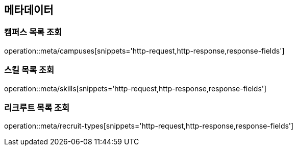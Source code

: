 == 메타데이터
=== 캠퍼스 목록 조회
operation::meta/campuses[snippets='http-request,http-response,response-fields']

=== 스킬 목록 조회
operation::meta/skills[snippets='http-request,http-response,response-fields']

=== 리크루트 목록 조회
operation::meta/recruit-types[snippets='http-request,http-response,response-fields']

